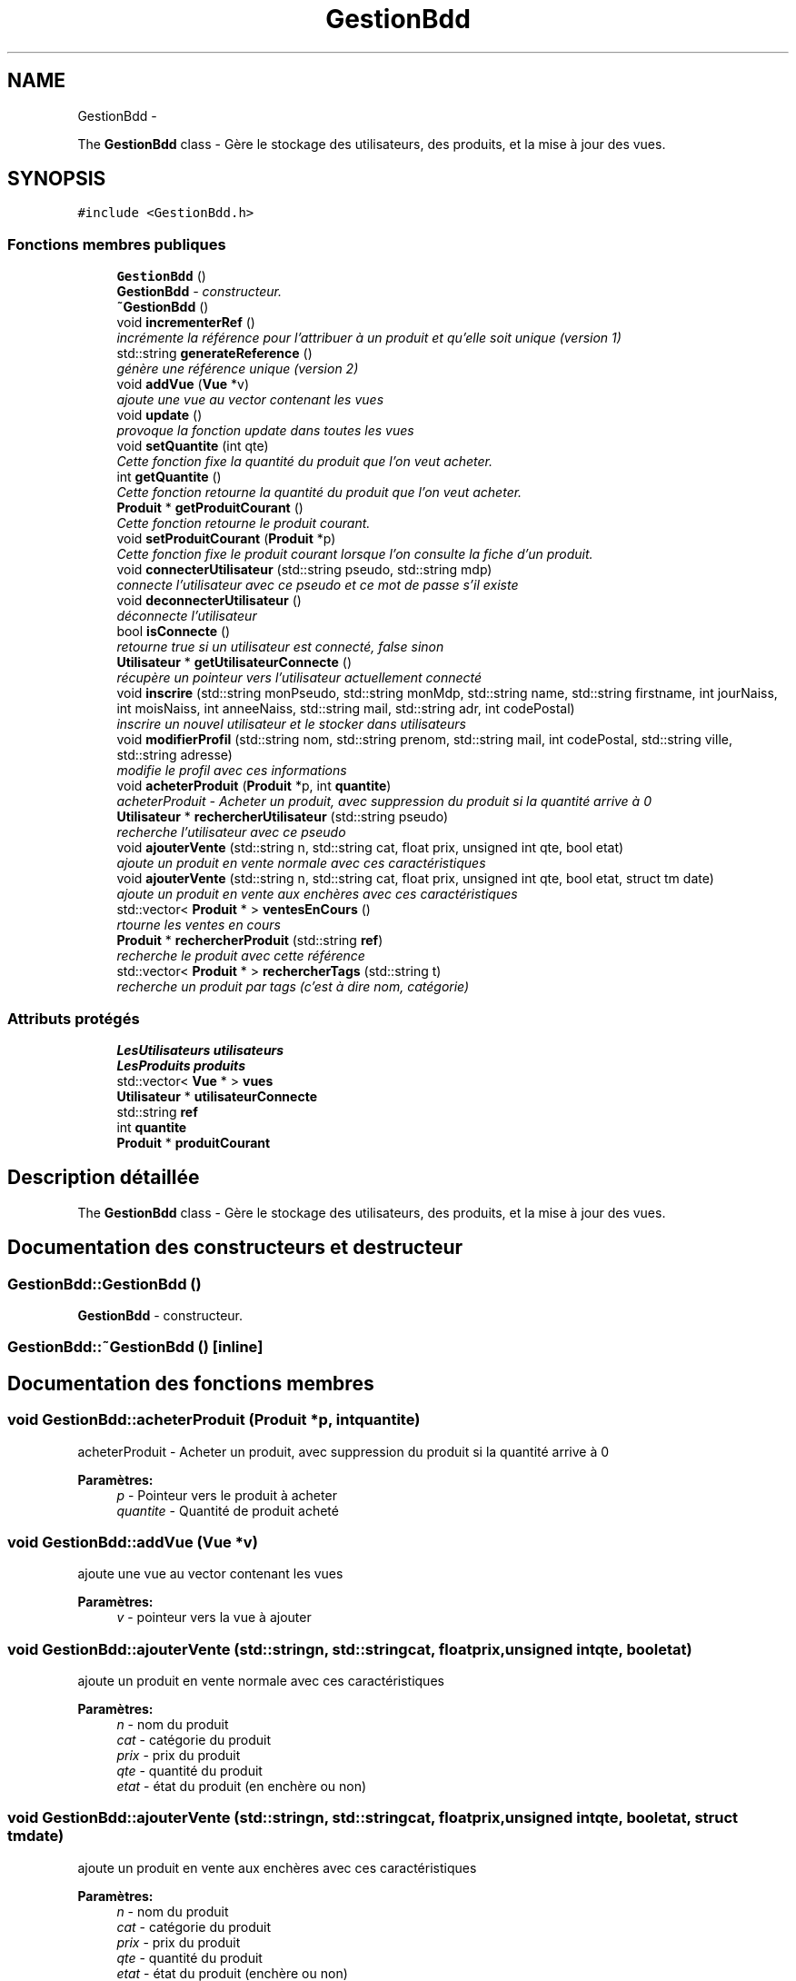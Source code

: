 .TH "GestionBdd" 3 "Vendredi 18 Décembre 2015" "Version 4" "EMarche" \" -*- nroff -*-
.ad l
.nh
.SH NAME
GestionBdd \- 
.PP
The \fBGestionBdd\fP class - Gère le stockage des utilisateurs, des produits, et la mise à jour des vues\&.  

.SH SYNOPSIS
.br
.PP
.PP
\fC#include <GestionBdd\&.h>\fP
.SS "Fonctions membres publiques"

.in +1c
.ti -1c
.RI "\fBGestionBdd\fP ()"
.br
.RI "\fI\fBGestionBdd\fP - constructeur\&. \fP"
.ti -1c
.RI "\fB~GestionBdd\fP ()"
.br
.ti -1c
.RI "void \fBincrementerRef\fP ()"
.br
.RI "\fIincrémente la référence pour l'attribuer à un produit et qu'elle soit unique (version 1) \fP"
.ti -1c
.RI "std::string \fBgenerateReference\fP ()"
.br
.RI "\fIgénère une référence unique (version 2) \fP"
.ti -1c
.RI "void \fBaddVue\fP (\fBVue\fP *v)"
.br
.RI "\fIajoute une vue au vector contenant les vues \fP"
.ti -1c
.RI "void \fBupdate\fP ()"
.br
.RI "\fIprovoque la fonction update dans toutes les vues \fP"
.ti -1c
.RI "void \fBsetQuantite\fP (int qte)"
.br
.RI "\fICette fonction fixe la quantité du produit que l'on veut acheter\&. \fP"
.ti -1c
.RI "int \fBgetQuantite\fP ()"
.br
.RI "\fICette fonction retourne la quantité du produit que l'on veut acheter\&. \fP"
.ti -1c
.RI "\fBProduit\fP * \fBgetProduitCourant\fP ()"
.br
.RI "\fICette fonction retourne le produit courant\&. \fP"
.ti -1c
.RI "void \fBsetProduitCourant\fP (\fBProduit\fP *p)"
.br
.RI "\fICette fonction fixe le produit courant lorsque l'on consulte la fiche d'un produit\&. \fP"
.ti -1c
.RI "void \fBconnecterUtilisateur\fP (std::string pseudo, std::string mdp)"
.br
.RI "\fIconnecte l'utilisateur avec ce pseudo et ce mot de passe s'il existe \fP"
.ti -1c
.RI "void \fBdeconnecterUtilisateur\fP ()"
.br
.RI "\fIdéconnecte l'utilisateur \fP"
.ti -1c
.RI "bool \fBisConnecte\fP ()"
.br
.RI "\fIretourne true si un utilisateur est connecté, false sinon \fP"
.ti -1c
.RI "\fBUtilisateur\fP * \fBgetUtilisateurConnecte\fP ()"
.br
.RI "\fIrécupère un pointeur vers l'utilisateur actuellement connecté \fP"
.ti -1c
.RI "void \fBinscrire\fP (std::string monPseudo, std::string monMdp, std::string name, std::string firstname, int jourNaiss, int moisNaiss, int anneeNaiss, std::string mail, std::string adr, int codePostal)"
.br
.RI "\fIinscrire un nouvel utilisateur et le stocker dans utilisateurs \fP"
.ti -1c
.RI "void \fBmodifierProfil\fP (std::string nom, std::string prenom, std::string mail, int codePostal, std::string ville, std::string adresse)"
.br
.RI "\fImodifie le profil avec ces informations \fP"
.ti -1c
.RI "void \fBacheterProduit\fP (\fBProduit\fP *p, int \fBquantite\fP)"
.br
.RI "\fIacheterProduit - Acheter un produit, avec suppression du produit si la quantité arrive à 0 \fP"
.ti -1c
.RI "\fBUtilisateur\fP * \fBrechercherUtilisateur\fP (std::string pseudo)"
.br
.RI "\fIrecherche l'utilisateur avec ce pseudo \fP"
.ti -1c
.RI "void \fBajouterVente\fP (std::string n, std::string cat, float prix, unsigned int qte, bool etat)"
.br
.RI "\fIajoute un produit en vente normale avec ces caractéristiques \fP"
.ti -1c
.RI "void \fBajouterVente\fP (std::string n, std::string cat, float prix, unsigned int qte, bool etat, struct tm date)"
.br
.RI "\fIajoute un produit en vente aux enchères avec ces caractéristiques \fP"
.ti -1c
.RI "std::vector< \fBProduit\fP * > \fBventesEnCours\fP ()"
.br
.RI "\fIrtourne les ventes en cours \fP"
.ti -1c
.RI "\fBProduit\fP * \fBrechercherProduit\fP (std::string \fBref\fP)"
.br
.RI "\fIrecherche le produit avec cette référence \fP"
.ti -1c
.RI "std::vector< \fBProduit\fP * > \fBrechercherTags\fP (std::string t)"
.br
.RI "\fIrecherche un produit par tags (c'est à dire nom, catégorie) \fP"
.in -1c
.SS "Attributs protégés"

.in +1c
.ti -1c
.RI "\fBLesUtilisateurs\fP \fButilisateurs\fP"
.br
.ti -1c
.RI "\fBLesProduits\fP \fBproduits\fP"
.br
.ti -1c
.RI "std::vector< \fBVue\fP * > \fBvues\fP"
.br
.ti -1c
.RI "\fBUtilisateur\fP * \fButilisateurConnecte\fP"
.br
.ti -1c
.RI "std::string \fBref\fP"
.br
.ti -1c
.RI "int \fBquantite\fP"
.br
.ti -1c
.RI "\fBProduit\fP * \fBproduitCourant\fP"
.br
.in -1c
.SH "Description détaillée"
.PP 
The \fBGestionBdd\fP class - Gère le stockage des utilisateurs, des produits, et la mise à jour des vues\&. 
.SH "Documentation des constructeurs et destructeur"
.PP 
.SS "GestionBdd::GestionBdd ()"

.PP
\fBGestionBdd\fP - constructeur\&. 
.SS "GestionBdd::~GestionBdd ()\fC [inline]\fP"

.SH "Documentation des fonctions membres"
.PP 
.SS "void GestionBdd::acheterProduit (\fBProduit\fP *p, intquantite)"

.PP
acheterProduit - Acheter un produit, avec suppression du produit si la quantité arrive à 0 
.PP
\fBParamètres:\fP
.RS 4
\fIp\fP - Pointeur vers le produit à acheter 
.br
\fIquantite\fP - Quantité de produit acheté 
.RE
.PP

.SS "void GestionBdd::addVue (\fBVue\fP *v)"

.PP
ajoute une vue au vector contenant les vues 
.PP
\fBParamètres:\fP
.RS 4
\fIv\fP - pointeur vers la vue à ajouter 
.RE
.PP

.SS "void GestionBdd::ajouterVente (std::stringn, std::stringcat, floatprix, unsigned intqte, booletat)"

.PP
ajoute un produit en vente normale avec ces caractéristiques 
.PP
\fBParamètres:\fP
.RS 4
\fIn\fP - nom du produit 
.br
\fIcat\fP - catégorie du produit 
.br
\fIprix\fP - prix du produit 
.br
\fIqte\fP - quantité du produit 
.br
\fIetat\fP - état du produit (en enchère ou non) 
.RE
.PP

.SS "void GestionBdd::ajouterVente (std::stringn, std::stringcat, floatprix, unsigned intqte, booletat, struct tmdate)"

.PP
ajoute un produit en vente aux enchères avec ces caractéristiques 
.PP
\fBParamètres:\fP
.RS 4
\fIn\fP - nom du produit 
.br
\fIcat\fP - catégorie du produit 
.br
\fIprix\fP - prix du produit 
.br
\fIqte\fP - quantité du produit 
.br
\fIetat\fP - état du produit (enchère ou non) 
.br
\fIdate\fP - date limite de l'enchère du produit 
.RE
.PP

.SS "void GestionBdd::connecterUtilisateur (std::stringpseudo, std::stringmdp)"

.PP
connecte l'utilisateur avec ce pseudo et ce mot de passe s'il existe 
.PP
\fBParamètres:\fP
.RS 4
\fIpseudo\fP - pseudo de l'utilisateur qui veut se connecter 
.br
\fImdp\fP - mot de passe de l'utilisateur qui veut se connecter 
.RE
.PP

.SS "void GestionBdd::deconnecterUtilisateur ()"

.PP
déconnecte l'utilisateur 
.SS "std::string GestionBdd::generateReference ()"

.PP
génère une référence unique (version 2) 
.PP
\fBRenvoie:\fP
.RS 4
std::string - référence 
.RE
.PP

.SS "\fBProduit\fP * GestionBdd::getProduitCourant ()"

.PP
Cette fonction retourne le produit courant\&. 
.PP
\fBRenvoie:\fP
.RS 4
Le produit courant 
.RE
.PP

.SS "int GestionBdd::getQuantite ()"

.PP
Cette fonction retourne la quantité du produit que l'on veut acheter\&. 
.PP
\fBRenvoie:\fP
.RS 4
Un entier 
.RE
.PP

.SS "\fBUtilisateur\fP * GestionBdd::getUtilisateurConnecte ()"

.PP
récupère un pointeur vers l'utilisateur actuellement connecté 
.PP
\fBRenvoie:\fP
.RS 4
pointeur vers l'utilisateur connecté 
.RE
.PP

.SS "void GestionBdd::incrementerRef ()"

.PP
incrémente la référence pour l'attribuer à un produit et qu'elle soit unique (version 1) 
.SS "void GestionBdd::inscrire (std::stringmonPseudo, std::stringmonMdp, std::stringname, std::stringfirstname, intjourNaiss, intmoisNaiss, intanneeNaiss, std::stringmail, std::stringadr, intcodePostal)"

.PP
inscrire un nouvel utilisateur et le stocker dans utilisateurs 
.PP
\fBParamètres:\fP
.RS 4
\fImonPseudo\fP - pseudo de l'utilisateur à inscrire 
.br
\fImonMdp\fP - mot de passe de l'utilisateur à inscrire 
.br
\fIname\fP - nom de l'utilisateur à inscrire 
.br
\fIfirstname\fP - prenom de l'utilisateur à inscrire 
.br
\fIjourNaiss\fP - jour de la date de naissance de l'utilisateur à inscrire 
.br
\fImoisNaiss\fP - mois de la date de naissance de l'utilisateur à inscrire 
.br
\fIanneeNaiss\fP - année de la date de naissance de l'utilisateur à inscrire 
.br
\fImail\fP - adresse mail de l'utilisateur à inscrire 
.br
\fIadr\fP - adresse de l'utilisateur à inscrire 
.br
\fIcodePostal\fP - code postal de l'utilisateur à inscrire 
.RE
.PP

.SS "bool GestionBdd::isConnecte ()"

.PP
retourne true si un utilisateur est connecté, false sinon 
.PP
\fBRenvoie:\fP
.RS 4
true si un utilisateur est connecté, false sinon 
.RE
.PP

.SS "void GestionBdd::modifierProfil (std::stringnom, std::stringprenom, std::stringmail, intcodePostal, std::stringville, std::stringadresse)"

.PP
modifie le profil avec ces informations 
.PP
\fBParamètres:\fP
.RS 4
\fInom\fP - nouveau nom 
.br
\fIprenom\fP - nouveau prénom 
.br
\fImail\fP - nouvelle adresse mail 
.br
\fIcodePostal\fP - nouveau code postal 
.br
\fIville\fP - nouvelle ville 
.br
\fIadresse\fP - nouvelle adresse 
.RE
.PP

.SS "\fBProduit\fP * GestionBdd::rechercherProduit (std::stringref)"

.PP
recherche le produit avec cette référence 
.PP
\fBParamètres:\fP
.RS 4
\fIref\fP - référence du produit recherché 
.RE
.PP
\fBRenvoie:\fP
.RS 4
le produit recherché 
.RE
.PP

.SS "std::vector< \fBProduit\fP * > GestionBdd::rechercherTags (std::stringt)"

.PP
recherche un produit par tags (c'est à dire nom, catégorie) 
.PP
\fBParamètres:\fP
.RS 4
\fIt\fP - tags recherchés 
.RE
.PP
\fBRenvoie:\fP
.RS 4
un vector contenant des pointeurs sur les produits trouvés 
.RE
.PP

.SS "\fBUtilisateur\fP * GestionBdd::rechercherUtilisateur (std::stringpseudo)"

.PP
recherche l'utilisateur avec ce pseudo 
.PP
\fBParamètres:\fP
.RS 4
\fIpseudo\fP - pseudo recherché 
.RE
.PP
\fBRenvoie:\fP
.RS 4
un pointeur vers l'utilisateur recherché 
.RE
.PP

.SS "void GestionBdd::setProduitCourant (\fBProduit\fP *p)"

.PP
Cette fonction fixe le produit courant lorsque l'on consulte la fiche d'un produit\&. 
.PP
\fBParamètres:\fP
.RS 4
\fIp\fP - \fBProduit\fP consulté 
.RE
.PP

.SS "void GestionBdd::setQuantite (intqte)"

.PP
Cette fonction fixe la quantité du produit que l'on veut acheter\&. 
.PP
\fBParamètres:\fP
.RS 4
\fIqte\fP 
.RE
.PP

.SS "void GestionBdd::update ()"

.PP
provoque la fonction update dans toutes les vues 
.SS "std::vector< \fBProduit\fP * > GestionBdd::ventesEnCours ()"

.PP
rtourne les ventes en cours 
.PP
\fBRenvoie:\fP
.RS 4
un vector contenant des pointeurs vers les produits en vente 
.RE
.PP

.SH "Documentation des données membres"
.PP 
.SS "\fBProduit\fP* GestionBdd::produitCourant\fC [protected]\fP"

.SS "\fBLesProduits\fP GestionBdd::produits\fC [protected]\fP"

.SS "int GestionBdd::quantite\fC [protected]\fP"

.SS "std::string GestionBdd::ref\fC [protected]\fP"

.SS "\fBUtilisateur\fP* GestionBdd::utilisateurConnecte\fC [protected]\fP"

.SS "\fBLesUtilisateurs\fP GestionBdd::utilisateurs\fC [protected]\fP"

.SS "std::vector<\fBVue\fP*> GestionBdd::vues\fC [protected]\fP"


.SH "Auteur"
.PP 
Généré automatiquement par Doxygen pour EMarche à partir du code source\&.

